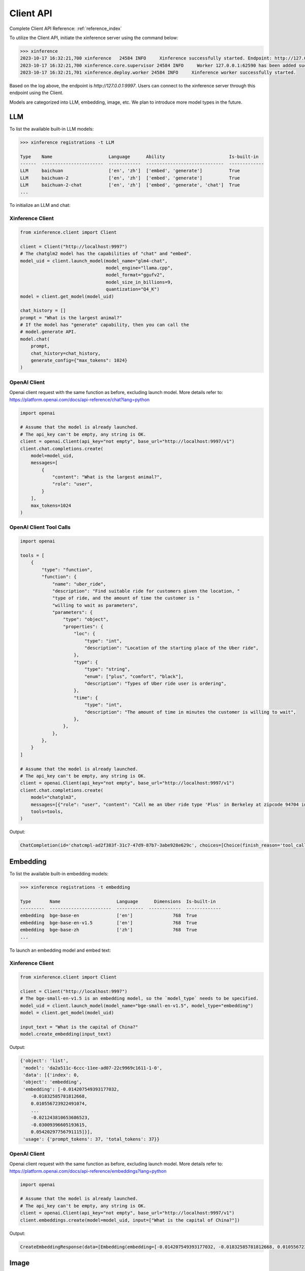 .. _user_guide_client_api:

==========
Client API
==========

Complete Client API Reference: :ref:`reference_index`

To utilize the Client API, initiate the xinference server using the command below:

.. code-block::

    >>> xinference
    2023-10-17 16:32:21,700 xinference   24584 INFO     Xinference successfully started. Endpoint: http://127.0.0.1:9997
    2023-10-17 16:32:21,700 xinference.core.supervisor 24584 INFO     Worker 127.0.0.1:62590 has been added successfully
    2023-10-17 16:32:21,701 xinference.deploy.worker 24584 INFO     Xinference worker successfully started.

Based on the log above, the endpoint is `http://127.0.0.1:9997`. Users can connect to the xinference server through this endpoint using the Client.

Models are categorized into LLM, embedding, image, etc. We plan to introduce more model types in the future.

LLM
~~~

To list the available built-in LLM models:

.. code-block::

    >>> xinference registrations -t LLM

    Type    Name                     Language      Ability                        Is-built-in
    ------  -----------------------  ------------  -----------------------------  -------------
    LLM     baichuan                 ['en', 'zh']  ['embed', 'generate']          True
    LLM     baichuan-2               ['en', 'zh']  ['embed', 'generate']          True
    LLM     baichuan-2-chat          ['en', 'zh']  ['embed', 'generate', 'chat']  True
    ...

To initialize an LLM and chat:

Xinference Client
=================

.. code-block::

    from xinference.client import Client

    client = Client("http://localhost:9997")
    # The chatglm2 model has the capabilities of "chat" and "embed".
    model_uid = client.launch_model(model_name="glm4-chat",
                                    model_engine="llama.cpp",
                                    model_format="ggufv2",
                                    model_size_in_billions=9,
                                    quantization="Q4_K")
    model = client.get_model(model_uid)

    chat_history = []
    prompt = "What is the largest animal?"
    # If the model has "generate" capability, then you can call the
    # model.generate API.
    model.chat(
        prompt,
        chat_history=chat_history,
        generate_config={"max_tokens": 1024}
    )

OpenAI Client
=============

Openai client request with the same function as before, excluding launch model. 
More details refer to: https://platform.openai.com/docs/api-reference/chat?lang=python

.. code-block::

    import openai

    # Assume that the model is already launched.
    # The api_key can't be empty, any string is OK.
    client = openai.Client(api_key="not empty", base_url="http://localhost:9997/v1")
    client.chat.completions.create(
        model=model_uid,
        messages=[
            {
                "content": "What is the largest animal?",
                "role": "user",
            }
        ],
        max_tokens=1024
    )

OpenAI Client Tool Calls
========================

.. code-block::

    import openai

    tools = [
        {
            "type": "function",
            "function": {
                "name": "uber_ride",
                "description": "Find suitable ride for customers given the location, "
                "type of ride, and the amount of time the customer is "
                "willing to wait as parameters",
                "parameters": {
                    "type": "object",
                    "properties": {
                        "loc": {
                            "type": "int",
                            "description": "Location of the starting place of the Uber ride",
                        },
                        "type": {
                            "type": "string",
                            "enum": ["plus", "comfort", "black"],
                            "description": "Types of Uber ride user is ordering",
                        },
                        "time": {
                            "type": "int",
                            "description": "The amount of time in minutes the customer is willing to wait",
                        },
                    },
                },
            },
        }
    ]

    # Assume that the model is already launched.
    # The api_key can't be empty, any string is OK.
    client = openai.Client(api_key="not empty", base_url="http://localhost:9997/v1")
    client.chat.completions.create(
        model="chatglm3",
        messages=[{"role": "user", "content": "Call me an Uber ride type 'Plus' in Berkeley at zipcode 94704 in 10 minutes"}],
        tools=tools,
    )

Output:

.. code-block::

    ChatCompletion(id='chatcmpl-ad2f383f-31c7-47d9-87b7-3abe928e629c', choices=[Choice(finish_reason='tool_calls', index=0, message=ChatCompletionMessage(content="```python\ntool_call(loc=94704, type='plus', time=10)\n```", role='assistant', function_call=None, tool_calls=[ChatCompletionMessageToolCall(id='call_ad2f383f-31c7-47d9-87b7-3abe928e629c', function=Function(arguments='{"loc": 94704, "type": "plus", "time": 10}', name='uber_ride'), type='function')]))], created=1704687803, model='chatglm3', object='chat.completion', system_fingerprint=None, usage=CompletionUsage(completion_tokens=-1, prompt_tokens=-1, total_tokens=-1))



Embedding
~~~~~~~~~

To list the available built-in embedding models:

.. code-block::

    >>> xinference registrations -t embedding

    Type       Name                     Language      Dimensions  Is-built-in
    ---------  -----------------------  ----------  ------------  -------------
    embedding  bge-base-en              ['en']               768  True
    embedding  bge-base-en-v1.5         ['en']               768  True
    embedding  bge-base-zh              ['zh']               768  True
    ...

To launch an embedding model and embed text:

Xinference Client
=================

.. code-block::

    from xinference.client import Client

    client = Client("http://localhost:9997")
    # The bge-small-en-v1.5 is an embedding model, so the `model_type` needs to be specified.
    model_uid = client.launch_model(model_name="bge-small-en-v1.5", model_type="embedding")
    model = client.get_model(model_uid)

    input_text = "What is the capital of China?"
    model.create_embedding(input_text)

Output:

.. code-block::

    {'object': 'list',
     'model': 'da2a511c-6ccc-11ee-ad07-22c9969c1611-1-0',
     'data': [{'index': 0,
     'object': 'embedding',
     'embedding': [-0.014207549393177032,
        -0.01832585781812668,
        0.010556723922491074,
        ...
        -0.021243810653686523,
        -0.03009396605193615,
        0.05420297756791115]}],
     'usage': {'prompt_tokens': 37, 'total_tokens': 37}}

OpenAI Client
=============

Openai client request with the same function as before, excluding launch model. 
More details refer to: https://platform.openai.com/docs/api-reference/embeddings?lang=python

.. code-block::

    import openai

    # Assume that the model is already launched.
    # The api_key can't be empty, any string is OK.
    client = openai.Client(api_key="not empty", base_url="http://localhost:9997/v1")
    client.embeddings.create(model=model_uid, input=["What is the capital of China?"])

Output:

.. code-block::

    CreateEmbeddingResponse(data=[Embedding(embedding=[-0.014207549393177032, -0.01832585781812668, 0.010556723922491074, ..., -0.021243810653686523, -0.03009396605193615, 0.05420297756791115], index=0, object='embedding')], model='bge-small-en-v1.5-1-0', object='list', usage=Usage(prompt_tokens=37, total_tokens=37))

Image
~~~~~

To list the available built-in image models:

.. code-block::

    >>> xinference registrations -t image

    Type    Name                          Family            Is-built-in
    ------  ----------------------------  ----------------  -------------
    image   sd-turbo                      stable_diffusion  True
    image   sdxl-turbo                    stable_diffusion  True
    image   stable-diffusion-v1.5         stable_diffusion  True
    image   stable-diffusion-xl-base-1.0  stable_diffusion  True

To initiate an image model and generate an image using a text prompt:

Xinference Client
=================

.. code-block::

    from xinference.client import Client

    client = Client("http://localhost:9997")
    # The stable-diffusion-v1.5 is an image model, so the `model_type` needs to be specified.
    # Additional kwargs can be passed to AutoPipelineForText2Image.from_pretrained here.
    model_uid = client.launch_model(model_name="stable-diffusion-v1.5", model_type="image")
    model = client.get_model(model_uid)

    input_text = "an apple"
    model.text_to_image(input_text)

Output:

.. code-block::

    {'created': 1697536913,
     'data': [{'url': '/home/admin/.xinference/image/605d2f545ac74142b8031455af31ee33.jpg',
     'b64_json': None}]}

OpenAI Client
=============

Openai client request with the same function as before, excluding launch model. 
More details refer to: https://platform.openai.com/docs/api-reference/images/create?lang=python

.. code-block::

    import openai

    # Assume that the model is already launched.
    # The api_key can't be empty, any string is OK.
    client = openai.Client(api_key="not empty", base_url="http://localhost:9997/v1")
    client.images.generate(model=model_uid, prompt="an apple")


Output:

.. code-block::

    ImagesResponse(created=1704445354, data=[Image(b64_json=None, revised_prompt=None, url='/home/admin/.xinference/image/605d2f545ac74142b8031455af31ee33.jpg')])


Audio
~~~~~

To list the available built-in image models:

.. code-block::

    >>> xinference registrations -t audio

    Type    Name               Family    Multilingual    Is-built-in
    ------  -----------------  --------  --------------  -------------
    audio   whisper-base       whisper   True            True
    audio   whisper-base.en    whisper   False           True
    audio   whisper-large-v3   whisper   True            True
    audio   whisper-medium     whisper   True            True
    audio   whisper-medium.en  whisper   False           True
    audio   whisper-tiny       whisper   True            True
    audio   whisper-tiny.en    whisper   False           True


To initiate an audio model and get text from an audio:

Xinference Client
=================

.. code-block::

    from xinference.client import Client

    client = Client("http://localhost:9997")
    model_uid = client.launch_model(model_name="whisper-large-v3", model_type="audio")
    model = client.get_model(model_uid)

    input_text = "an apple"
    with open("audio.mp3", "rb") as audio_file:
        model.transcriptions(audio_file.read())

Output:

.. code-block::

    {
      "text": "Imagine the wildest idea that you've ever had, and you're curious about how it might scale to something that's a 100, a 1,000 times bigger. This is a place where you can get to do that."
    }


OpenAI Client
=============

Openai client request with the same function as before.
More details refer to: https://platform.openai.com/docs/api-reference/audio/createTranscription

.. code-block::

    import openai

    # Assume that the model is already launched.
    # The api_key can't be empty, any string is OK.
    client = openai.Client(api_key="not empty", base_url="http://localhost:9997/v1")
    with open("audio.mp3", "rb") as audio_file:
        completion = client.audio.transcriptions.create(model=model_uid, file=audio_file)

Output:

.. code-block::

    Translation(text=' This list lists the airlines in Hong Kong.')


Rerank
~~~~~~
To launch a rerank model and compute the similarity scores:

.. code-block::

    from xinference.client import Client

    client = Client("http://localhost:9997")
    model_uid = client.launch_model(model_name="bge-reranker-base", model_type="rerank")
    model = client.get_model(model_uid)

    query = "A man is eating pasta."
    corpus = [
        "A man is eating food.",
        "A man is eating a piece of bread.",
        "The girl is carrying a baby.",
        "A man is riding a horse.",
        "A woman is playing violin."
    ]
    print(model.rerank(corpus, query))

Output:

.. code-block::

    {'id': '480dca92-8910-11ee-b76a-c2c8e4cad3f5', 'results': [{'index': 0, 'relevance_score': 0.9999247789382935,
     'document': 'A man is eating food.'}, {'index': 1, 'relevance_score': 0.2564932405948639,
     'document': 'A man is eating a piece of bread.'}, {'index': 3, 'relevance_score': 3.955026841140352e-05,
     'document': 'A man is riding a horse.'}, {'index': 2, 'relevance_score': 3.742107219295576e-05,
     'document': 'The girl is carrying a baby.'}, {'index': 4, 'relevance_score': 3.739788007806055e-05,
     'document': 'A woman is playing violin.'}]}
